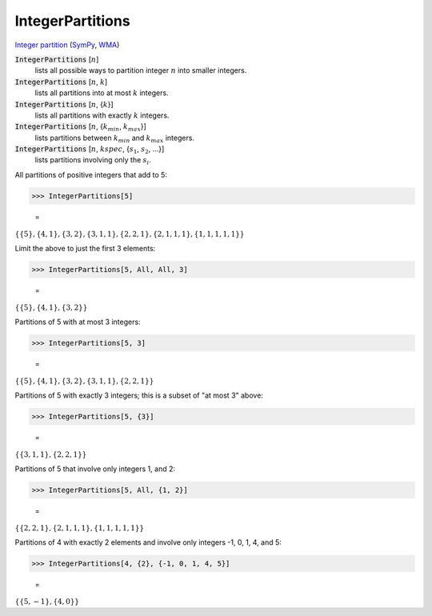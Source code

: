 IntegerPartitions
=================

`Integer partition <https://en.wikipedia.org/wiki/Integer_partition>`_ (`SymPy <https://docs.sympy.org/latest/modules/utilities/iterables.html#sympy.utilities.iterables.ordered_partitions>`_, `WMA <https://reference.wolfram.com/language/ref/IntegerPartitions.html>`_)


:code:`IntegerPartitions` [:math:`n`]
    lists all possible ways to partition integer :math:`n` into smaller integers.

:code:`IntegerPartitions` [:math:`n`, :math:`k`]
    lists all partitions into at most :math:`k` integers.

:code:`IntegerPartitions` [:math:`n`, {:math:`k`}]
    lists all partitions with exactly :math:`k` integers.

:code:`IntegerPartitions` [:math:`n`, {:math:`k_{min}`, :math:`k_{max}`}]
    lists partitions between :math:`k_{min}` and :math:`k_{max}` integers.

:code:`IntegerPartitions` [:math:`n`, :math:`kspec`, {:math:`s_1`, :math:`s_2`, ...}]
    lists partitions involving only the :math:`s_i`.





All partitions of positive integers that add to 5:

>>> IntegerPartitions[5]

    =
:math:`\left\{\left\{5\right\},\left\{4,1\right\},\left\{3,2\right\},\left\{3,1,1\right\},\left\{2,2,1\right\},\left\{2,1,1,1\right\},\left\{1,1,1,1,1\right\}\right\}`



Limit the above to just the first 3 elements:

>>> IntegerPartitions[5, All, All, 3]

    =
:math:`\left\{\left\{5\right\},\left\{4,1\right\},\left\{3,2\right\}\right\}`



Partitions of 5 with at most 3 integers:

>>> IntegerPartitions[5, 3]

    =
:math:`\left\{\left\{5\right\},\left\{4,1\right\},\left\{3,2\right\},\left\{3,1,1\right\},\left\{2,2,1\right\}\right\}`



Partitions of 5 with exactly 3 integers; this is a subset of "at most 3" above:

>>> IntegerPartitions[5, {3}]

    =
:math:`\left\{\left\{3,1,1\right\},\left\{2,2,1\right\}\right\}`



Partitions of 5 that involve only integers 1, and 2:

>>> IntegerPartitions[5, All, {1, 2}]

    =
:math:`\left\{\left\{2,2,1\right\},\left\{2,1,1,1\right\},\left\{1,1,1,1,1\right\}\right\}`



Partitions of 4 with exactly 2 elements and involve only integers -1, 0, 1, 4, and 5:

>>> IntegerPartitions[4, {2}, {-1, 0, 1, 4, 5}]

    =
:math:`\left\{\left\{5,-1\right\},\left\{4,0\right\}\right\}`


